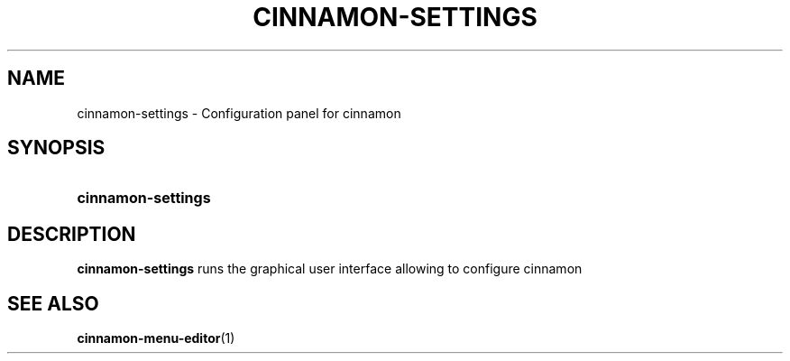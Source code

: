 .TH CINNAMON-SETTINGS 1 2012-07-23  Cinnamon "cinnamon manual"
.SH NAME
cinnamon-settings \- Configuration panel for cinnamon
.SH SYNOPSIS
.SY cinnamon-settings
.SH DESCRIPTION
.LP
\fBcinnamon-settings\fP runs the graphical user interface allowing to
configure cinnamon
.SH "SEE ALSO"
.BR cinnamon-menu-editor (1)

